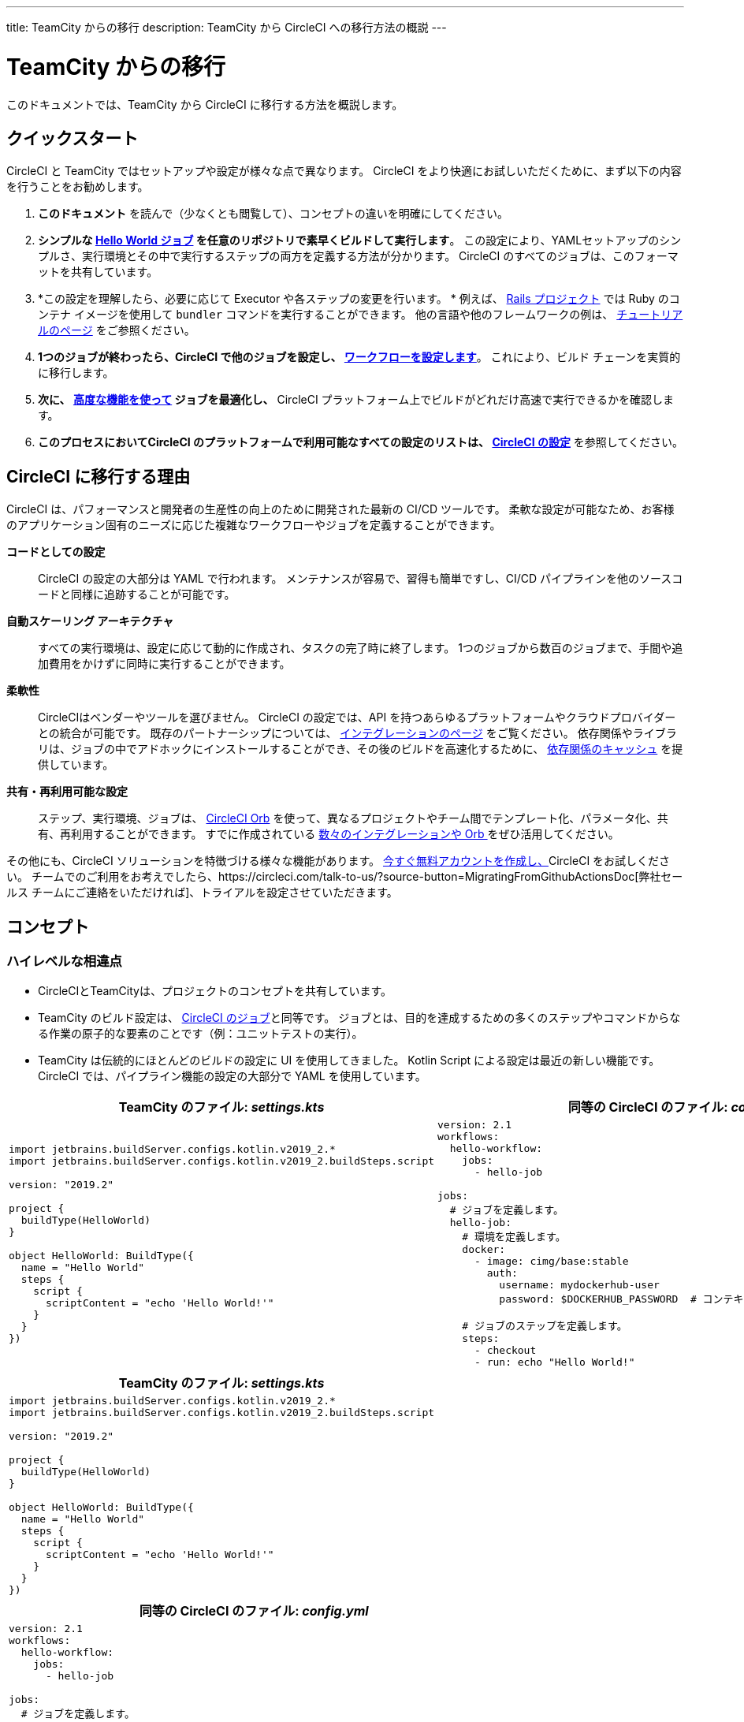 ---
title: TeamCity からの移行
description: TeamCity から CircleCI への移行方法の概説
---

= TeamCity からの移行
:page-layout: classic-docs
:page-liquid:
:source-highlighter: pygments.rb
:icons: font
:toc: macro
:toc-title:

このドキュメントでは、TeamCity から CircleCI に移行する方法を概説します。

== クイックスタート

CircleCI と TeamCity ではセットアップや設定が様々な点で異なります。 CircleCI をより快適にお試しいただくために、まず以下の内容を行うことをお勧めします。

. *このドキュメント* を読んで（少なくとも閲覧して）、コンセプトの違いを明確にしてください。
. *シンプルな https://circleci.com/docs/2.0/hello-world/#section=getting-started[Hello World ジョブ] を任意のリポジトリで素早くビルドして実行します*。 この設定により、YAMLセットアップのシンプルさ、実行環境とその中で実行するステップの両方を定義する方法が分かります。 CircleCI のすべてのジョブは、このフォーマットを共有しています。
. *この設定を理解したら、必要に応じて Executor や各ステップの変更を行います。 * 例えば、 https://circleci.com/docs/2.0/language-ruby/[Rails プロジェクト] では Ruby のコンテナ イメージを使用して `bundler` コマンドを実行することができます。 他の言語や他のフレームワークの例は、 https://circleci.com/docs/2.0/tutorials/#section=configuration[チュートリアルのページ] をご参照ください。
. *1つのジョブが終わったら、CircleCI で他のジョブを設定し、 https://circleci.com/docs/2.0/workflows/[ワークフローを設定します]*。 これにより、ビルド チェーンを実質的に移行します。
. *次に、 https://circleci.com/docs/2.0/optimizations/[高度な機能を使って] ジョブを最適化し、* CircleCI プラットフォーム上でビルドがどれだけ高速で実行できるかを確認します。
. *このプロセスにおいてCircleCI のプラットフォームで利用可能なすべての設定のリストは、 https://circleci.com/docs/2.0/configuration-reference/#section=configuration[CircleCI の設定]* を参照してください。

== CircleCI に移行する理由

CircleCI は、パフォーマンスと開発者の生産性の向上のために開発された最新の CI/CD ツールです。 柔軟な設定が可能なため、お客様のアプリケーション固有のニーズに応じた複雑なワークフローやジョブを定義することができます。

**コードとしての設定**:: CircleCI の設定の大部分は YAML で行われます。 メンテナンスが容易で、習得も簡単ですし、CI/CD パイプラインを他のソースコードと同様に追跡することが可能です。
**自動スケーリング アーキテクチャ**:: すべての実行環境は、設定に応じて動的に作成され、タスクの完了時に終了します。 1つのジョブから数百のジョブまで、手間や追加費用をかけずに同時に実行することができます。
**柔軟性**:: CircleCIはベンダーやツールを選びません。 CircleCI の設定では、API を持つあらゆるプラットフォームやクラウドプロバイダーとの統合が可能です。 既存のパートナーシップについては、 https://circleci.com/integrations/[インテグレーションのページ] をご覧ください。 依存関係やライブラリは、ジョブの中でアドホックにインストールすることができ、その後のビルドを高速化するために、 https://circleci.com/docs/2.0/caching/[依存関係のキャッシュ] を提供しています。
**共有・再利用可能な設定**:: ステップ、実行環境、ジョブは、 https://circleci.com/docs/2.0/orb-intro/#section=configuration[CircleCI Orb] を使って、異なるプロジェクトやチーム間でテンプレート化、パラメータ化、共有、再利用することができます。 すでに作成されている https://circleci.com/developer/orbs[数々のインテグレーションや Orb ] をぜひ活用してください。

その他にも、CircleCI ソリューションを特徴づける様々な機能があります。 https://circleci.com/signup/[今すぐ無料アカウントを作成し、]CircleCI をお試しください。 チームでのご利用をお考えでしたら、https://circleci.com/talk-to-us/?source-button=MigratingFromGithubActionsDoc[弊社セールス チームにご連絡をいただければ]、トライアルを設定させていただきます。

== コンセプト

=== ハイレベルな相違点

* CircleCIとTeamCityは、プロジェクトのコンセプトを共有しています。
* TeamCity のビルド設定は、 https://circleci.com/docs/2.0/concepts/#jobs[CircleCI のジョブ]と同等です。 ジョブとは、目的を達成するための多くのステップやコマンドからなる作業の原子的な要素のことです（例：ユニットテストの実行）。
* TeamCity は伝統的にほとんどのビルドの設定に UI を使用してきました。 Kotlin Script による設定は最近の新しい機能です。 CircleCI では、パイプライン機能の設定の大部分で YAML を使用しています。

[.table.table-striped.table-migrating-page.table-no-background]
[cols=2*, options="header,unbreakable,autowidth", stripes=even]
[cols="5,5"]
|===
| TeamCity のファイル: _settings.kts_ | 同等の CircleCI のファイル: _config.yml_

a|
[source, kotlin]
----
import jetbrains.buildServer.configs.kotlin.v2019_2.*
import jetbrains.buildServer.configs.kotlin.v2019_2.buildSteps.script

version: "2019.2"

project {
  buildType(HelloWorld)
}

object HelloWorld: BuildType({
  name = "Hello World"
  steps {
    script {
      scriptContent = "echo 'Hello World!'"
    }
  }
})
----

a|
[source, yaml]
----
version: 2.1
workflows:
  hello-workflow:
    jobs:
      - hello-job

jobs:
  # ジョブを定義します。
  hello-job:
    # 環境を定義します。
    docker:
      - image: cimg/base:stable
        auth:
          username: mydockerhub-user
          password: $DOCKERHUB_PASSWORD  # コンテキスト/プロジェクト UI 環境変数を参照

    # ジョブのステップを定義します。
    steps:
      - checkout
      - run: echo "Hello World!"
----
|===

[.table.table-striped.cf.table-migrate-mobile]
[cols=1*, options="header", stripes=even]
[cols="100%"]
|===
| TeamCity のファイル: _settings.kts_

a|
[source, kotlin]
----
import jetbrains.buildServer.configs.kotlin.v2019_2.*
import jetbrains.buildServer.configs.kotlin.v2019_2.buildSteps.script

version: "2019.2"

project {
  buildType(HelloWorld)
}

object HelloWorld: BuildType({
  name = "Hello World"
  steps {
    script {
      scriptContent = "echo 'Hello World!'"
    }
  }
})
----
|===

[.table.table-striped.cf.table-migrate-mobile]
[cols=1*, options="header", stripes=even]
[cols="100%"]
|===
| 同等の CircleCI のファイル: _config.yml_

a|
[source, yaml]
----
version: 2.1
workflows:
  hello-workflow:
    jobs:
      - hello-job

jobs:
  # ジョブを定義します。
  hello-job:
    # 環境を定義します。
    docker:
      - image: cimg/base:stable
        auth:
          username: mydockerhub-user
          password: $DOCKERHUB_PASSWORD  # コンテキスト/プロジェクト UI 環境変数を参照

    # ジョブのステップを定義します。
    steps:
      - checkout
      - run: echo "Hello World!"
----
|===

* ビルドチェーンの代わりに、CircleCI では https://circleci.com/docs/2.0/workflows/[ワークフロー] でジョブ間の依存関係やフローを定義します。
* https://circleci.com/docs/2.0/pipelines/[のパイプライン] は、プロジェクトのすべての設定、ワークフロー、ジョブを指します。 このマルチレイヤー構造により、強力な柔軟性と異なるワークロードに対する懸念の分離を可能にします。

[.table.table-striped.table-migrating-page.table-no-background]
[cols=2*, options="header,unbreakable,autowidth", stripes=even]
[cols="5,5"]
|===
| TeamCityのビルドチェーン | 同等の CircleCI のワークフロー

a|
[source, kotlin]
----
project {
  sequence {
    build(Compile)
    parallel {
        build(Test1)
        build(Test2)
    }
    build(Package)
    build(Publish)
  }
}

/* BuildType definitions assumed
----

a|
[source, yaml]
----
version: 2.1
workflows:
  build-deploy:
    jobs:
      - Compile
      - Test1:
          requires:
            - Compile
      - Test2:
          requires:
            - Compile
      - Package:
          requires:
            - Test1
            - Test2
      - Publish:
          requires:
            - Package

# 想定されるジョブの定義
----
|===

[.table.table-striped.cf.table-migrate-mobile]
[cols=1*, options="header", stripes=even]
[cols="100%"]
|===
| TeamCityのビルドチェーン

a|
[source, kotlin]
----
project {
  sequence {
    build(Compile)
    parallel {
        build(Test1)
        build(Test2)
    }
    build(Package)
    build(Publish)
  }
}

/* BuildType definitions assumed

----
|===

[.table.table-striped.cf.table-migrate-mobile]
[cols=1*, options="header", stripes=even]
[cols="100%"]
|===
| 同等の CircleCI のワークフロー

a|
[source, yaml]
----
version: 2.1
workflows:
  build-deploy:
    jobs:
      - Compile
      - Test1:
          requires:
            - Compile
      - Test2:
          requires:
            - Compile
      - Package:
          requires:
            - Test1
            - Test2
      - Publish:
          requires:
            - Package

# 想定されるジョブの定義
----
|===
CircleCI のコンセプトの詳細については、 https://circleci.com/docs/2.0/concepts/[コンセプト] と https://circleci.com/docs/2.0/pipelines/#section=pipelines[パイプライン] のドキュメントページをご覧ください。

== 設定ファイル

=== 環境

TeamCity では、必要なOSとツールがインストールされたビルドエージェントと、それに対応するビルド設定をセットアップする必要があります。 CircleCI では、すべてのジョブ設定に Executor が定義されており、CircleCI がそのエージェントのスピンアップを代行します。 https://circleci.com/docs/2.0/executor-types/[利用可能な Executor のリスト]を参照してください。

..circleci/config.yml
[source,yaml]
----
version: 2.1
jobs:
  my-mac-job:
    # Executor の定義
    macos:
      xcode: "12.5.1"

    # ステップの定義
    steps:
      - checkout
      # ...など
----

=== Steps

TeamCity では、定義されたランナータイプ（Visual Studio、Maven、Gradleなど）のリストからビルドステップを選択します。 CircleCI では、ステップの定義では、ターミナルやコマンド プロンプトで実行するコマンドを柔軟に取り入れることができます。

また、この柔軟性により、あらゆる言語、フレームワーク、ツールに対応したステップが可能になります。 例えば、 https://circleci.com/docs/2.0/language-ruby/[Rails のプロジェクト] で、Ruby コンテナを使用し、 `bundler` コマンドを実行することができます。 https://circleci.com/docs/2.0/language-javascript/[Node.js のプロジェクトでは、] node コンテナと `npm` コマンドを使用することができます。 様々な言語やフレームワークの例については、 https://circleci.com/docs/2.0/tutorials/#section=configuration[チュートリアルのページ] をご覧ください。

[.table.table-striped.table-migrating-page.table-no-background]
[cols=2*, options="header,unbreakable,autowidth", stripes=even]
[cols="5,5"]
|===
| TeamCityのステップ | 同等の CircleCI のステップ

a|
[source, kotlin]
----
project {
  parallel {
    build(Gradle) # Assume agent configured
    build(Maven)  # Assume agent configured
  }
}

object Gradle: BuildType({
  name = "Gradle"

  steps {
    gradle {
      tasks = "clean build"
    }
  }
})

object Maven: BuildType({
  name = "Maven"

  steps {
    maven {
      goals = "clean package"
    }
  }
})
----

a|
[source, yaml]
----
version: 2.1
workflows:
  parallel-workflow:
    jobs:
      - Gradle
      - Maven

jobs:
  Gradle:
    docker:
      - image: circleci/openjdk:11.0.3-jdk-stretch
        auth:
          username: mydockerhub-user
          password: $DOCKERHUB_PASSWORD  # コンテキスト/ プロジェクト UI 環境変数を参照
    steps:
      - checkout # ソースコードをチェックアウトします。
      - run:
          name: Clean and Build
          command: ./gradlew clean build

  Maven:
    docker:
      - image: circleci/openjdk:11.0.3-jdk-stretch
        auth:
          username: mydockerhub-user
          password: $DOCKERHUB_PASSWORD  # コンテキスト/ プロジェクト UI 環境変数を参照
    steps:
      - checkout # ソースコードをチェックアウトします。
      - run:
          name: Clean and Package
          command: mvn clean package
----
|===

[.table.table-striped.table-migrate-mobile]
[cols=1*, options="header", stripes=even]
[cols="100%"]
|===
| TeamCityのステップ

a|
[source, kotlin]
----
project {
  parallel {
    build(Gradle) # Assume agent configured
    build(Maven)  # Assume agent configured
  }
}

object Gradle: BuildType({
  name = "Gradle"

  steps {
    gradle {
      tasks = "clean build"
    }
  }
})

object Maven: BuildType({
  name = "Maven"

  steps {
    maven {
      goals = "clean package"
    }
  }
})
----
|===

[.table.table-striped.table-migrate-mobile]
[cols=1*, options="header", stripes=even]
[cols="100%"]
|===
| 同等の CircleCI のステップ

a|
[source, yaml]
----
version: 2.1
workflows:
  parallel-workflow:
    jobs:
      - Gradle
      - Maven

jobs:
  Gradle:
    docker:
      - image: circleci/openjdk:11.0.3-jdk-stretch
        auth:
          username: mydockerhub-user
          password: $DOCKERHUB_PASSWORD  # コンテキスト/ プロジェクト UI 環境変数を参照
    steps:
      - checkout # ソースコードをチェックアウトします。
      - run:
          name: Clean and Build
          command: ./gradlew clean build

  Maven:
    docker:
      - image: circleci/openjdk:11.0.3-jdk-stretch
        auth:
          username: mydockerhub-user
          password: $DOCKERHUB_PASSWORD  # コンテキスト/ プロジェクト UI 環境変数を参照
    steps:
      - checkout # ソースコードをチェックアウトします。
      - run:
          name: Clean and Package
          command: mvn clean package
----
|===

=== ビルド済みのテンプレート/メタランナー

CircleCI でメタランナーやビルドテンプレートに相当するのが Orb です。 Orb はテンプレート化された共有可能な設定になっています。 詳細は、 https://circleci.com/docs/2.0/orb-intro/#section=configuration[Orb ドキュメント]をご覧ください。

=== 複雑なビルド

より大規模で複雑なビルドについては、CircleCI のプラットフォームに慣れるまで、段階的に移行することをお勧めします。 以下の順番での移行をお勧めします。

. シェルスクリプトやDocker-composeファイルの実行
. https://circleci.com/docs/2.0/workflows/[ワークフロー]
. https://circleci.com/docs/2.0/artifacts/[アーティファクト]
. https://circleci.com/docs/2.0/caching/[キャッシュ]
. https://circleci.com/docs/2.0/triggers/#section=jobs[トリガー]
. https://circleci.com/docs/2.0/optimizations/#section=projects[パフォーマンス オプション]

=== 関連資料
* CircleCI の他の設定サンプルは、 https://circleci.com/docs/2.0/example-configs/#section=configuration[サンプルプロジェクト] と https://circleci.com/docs/2.0/configuration-cookbook/#section=configuration[設定クックブック] をご覧ください。
* サポートについては、当社の https://support.circleci.com/hc/en-us[サポートフォーラム] にチケットを提出してください。
